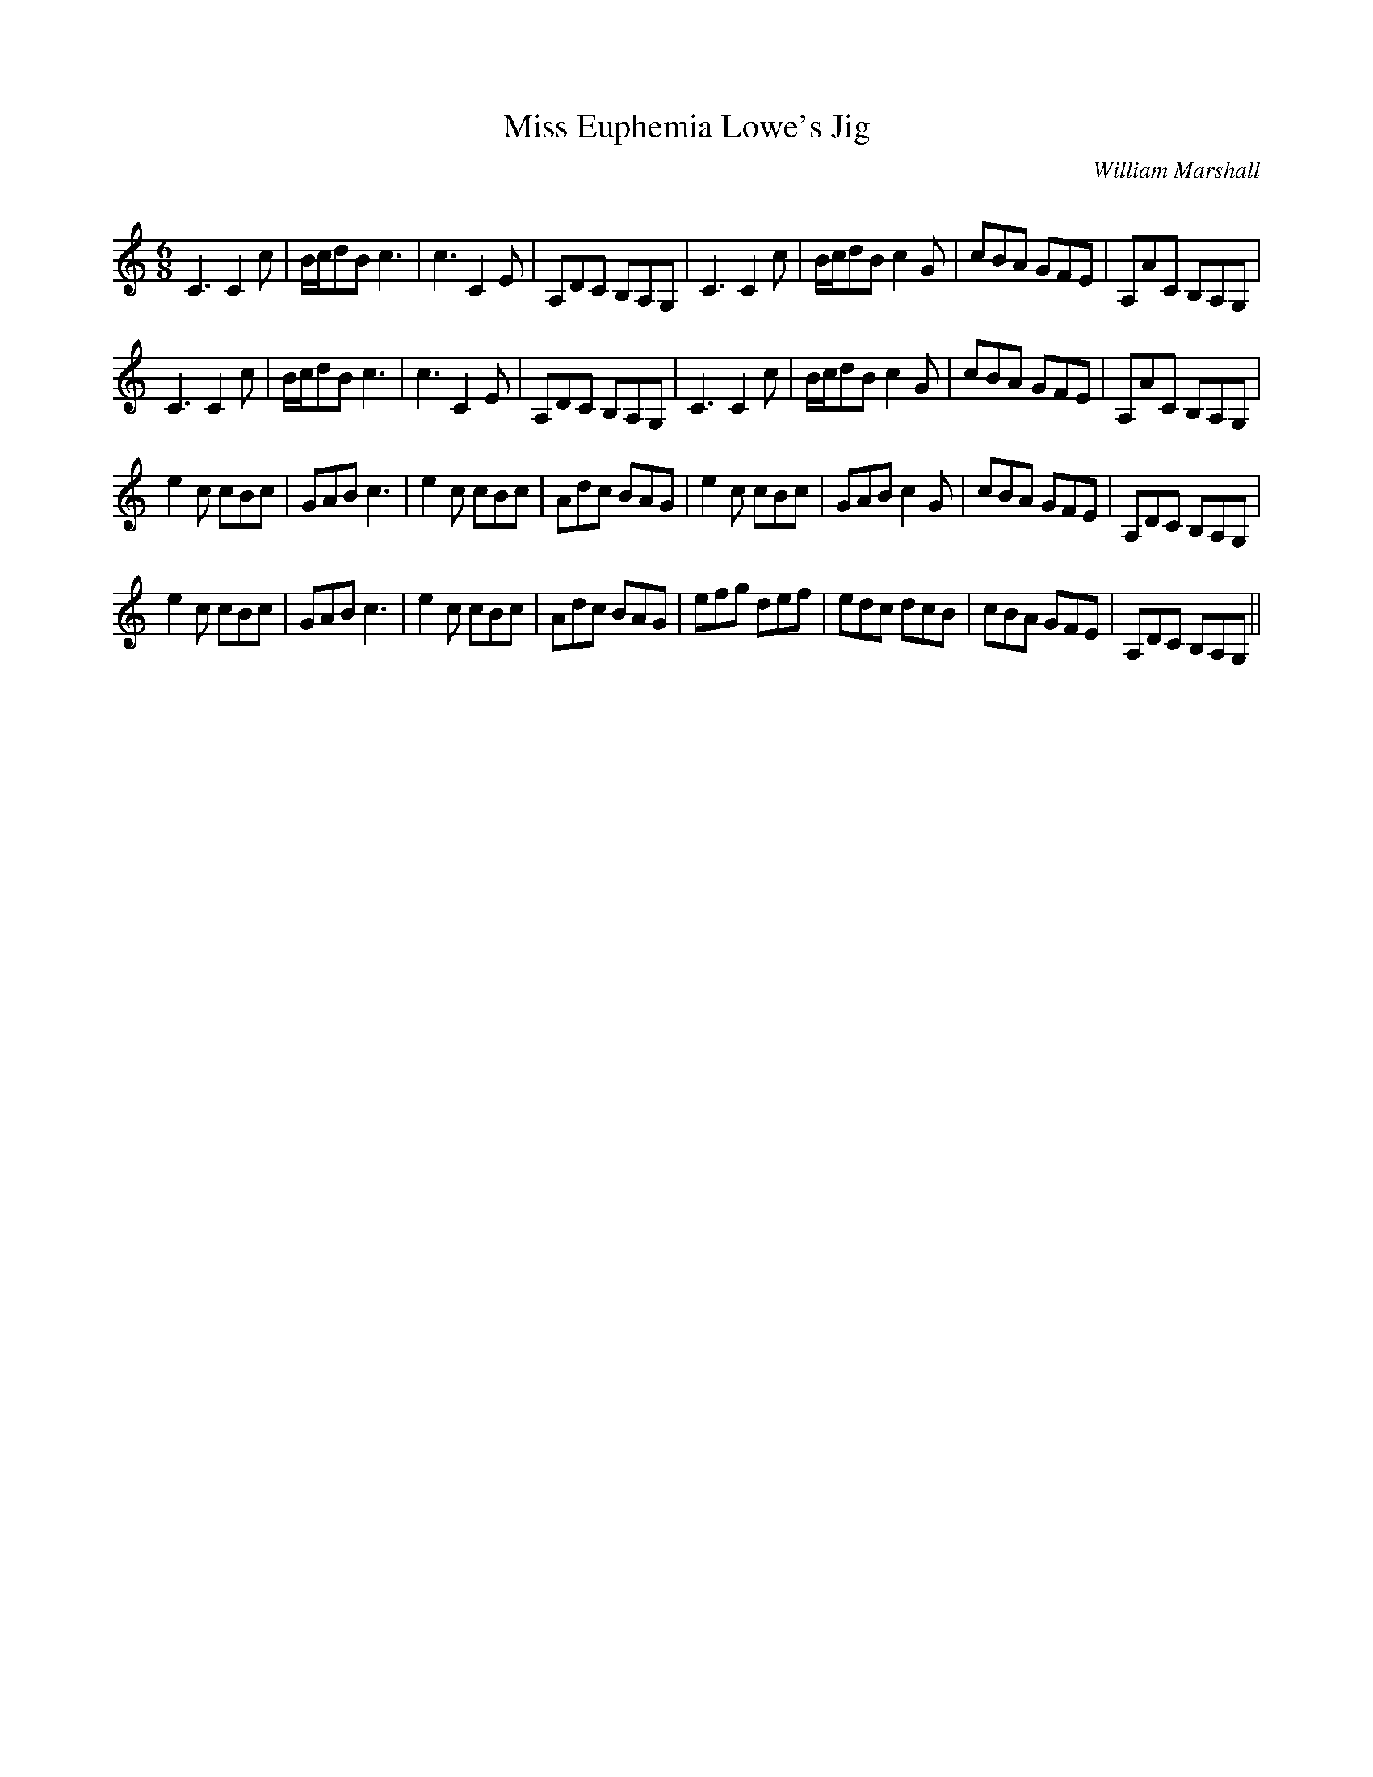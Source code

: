X:1
T: Miss Euphemia Lowe's Jig
C:William Marshall
R:Jig
Q:180
K:C
M:6/8
L:1/16
C6C4c2|Bcd2B2 c6|c6C4E2|A,2D2C2 B,2A,2G,2|C6C4c2|Bcd2B2 c4G2|c2B2A2 G2F2E2|A,2A2C2 B,2A,2G,2|
C6C4c2|Bcd2B2 c6|c6C4E2|A,2D2C2 B,2A,2G,2|C6C4c2|Bcd2B2 c4G2|c2B2A2 G2F2E2|A,2A2C2 B,2A,2G,2|
e4c2 c2B2c2|G2A2B2 c6|e4c2 c2B2c2|A2d2c2 B2A2G2|e4c2 c2B2c2|G2A2B2 c4G2|c2B2A2 G2F2E2|A,2D2C2 B,2A,2G,2|
e4c2 c2B2c2|G2A2B2 c6|e4c2 c2B2c2|A2d2c2 B2A2G2|e2f2g2 d2e2f2|e2d2c2 d2c2B2|c2B2A2 G2F2E2|A,2D2C2 B,2A,2G,2||
